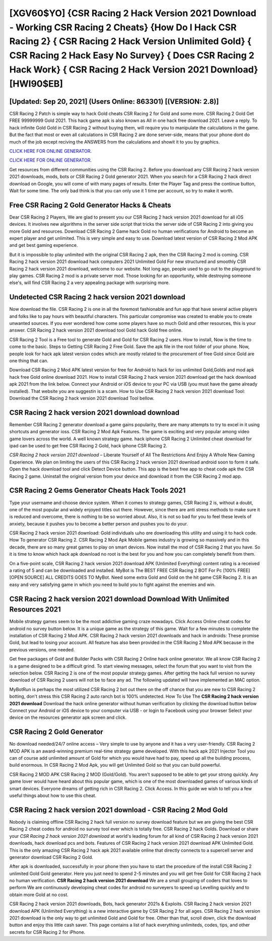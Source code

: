 [XGV60$YO]   {CSR Racing 2 Hack Version 2021 Download - Working CSR Racing 2 Cheats}  {How Do I Hack CSR Racing 2}  { CSR Racing 2 Hack Version Unlimited Gold}  { CSR Racing 2 Hack Easy No Survey}  { Does CSR Racing 2 Hack Work}  { CSR Racing 2 Hack Version 2021 Download} [HWI90$EB]
=========

[Updated: Sep 20, 2021] (Users Online: 863301) [(VERSION: 2.8)]
---------

CSR Racing 2 Patch is simple way to hack Gold cheats CSR Racing 2 for Gold and some more.  CSR Racing 2 Gold Get FREE 99999999 Gold 2021. This hack game apk is also known as All in one hack free download 2021.  Leave a reply.  To hack infinite Gold Gold in CSR Racing 2 without buying them, will require you to manipulate the calculations in the game. But the fact that most or even all calculations in CSR Racing 2 are done server-side, means that your phone dont do much of the job except reciving the ANSWERS from the calculations and showit it to you by graphics.

`CLICK HERE FOR ONLINE GENERATOR`_.

.. _CLICK HERE FOR ONLINE GENERATOR: http://maxdld.xyz/8f0cded

`CLICK HERE FOR ONLINE GENERATOR`_.

.. _CLICK HERE FOR ONLINE GENERATOR: http://maxdld.xyz/8f0cded

Get resources from different communities using the CSR Racing 2. Before you download any CSR Racing 2 hack version 2021 downloads, mods, bots or CSR Racing 2 Gold generator 2021. When you search for a CSR Racing 2 hack direct download on Google, you will come of with many pages of results. Enter the Player Tag and press the continue button, Wait for some time. The only bad think is that you can only use it 1 time per account, so try to make it worth.

Free CSR Racing 2 Gold Generator Hacks & Cheats
---------

Dear CSR Racing 2 Players, We are glad to present you our CSR Racing 2 hack version 2021 download for all iOS devices.  It involves new algorithms in the server side script that tricks the server side of CSR Racing 2 into giving you more Gold and resources. Download CSR Racing 2 Game hack Gold no human verifications for Android to become an expert player and get unlimited.  This is very simple and easy to use. Download latest version of CSR Racing 2 Mod APK and get best gaming experience.

But it is impossible to play unlimited with the original CSR Racing 2 apk, then the CSR Racing 2 mod is coming.  CSR Racing 2 hack version 2021 download hack computers 2021 Unlimited Gold For new structured and smoothly CSR Racing 2 hack version 2021 download, welcome to our website.  Not long ago, people used to go out to the playground to play games.  CSR Racing 2 mod is a private server mod. Those looking for an opportunity, while destroying someone else's, will find CSR Racing 2 a very appealing package with surprising more.


Undetected CSR Racing 2 hack version 2021 download
---------

Now download the file. CSR Racing 2 is one in all the foremost fashionable and fun app that have several active players and folks like to pay hours with beautiful characters.  This particular compromise was created to enable you to create unwanted sources. If you ever wondered how come some players have so much Gold and other resources, this is your answer.  CSR Racing 2 hack version 2021 download tool Gold hack Gold free online.

CSR Racing 2 Tool is a Free tool to generate Gold and Gold for CSR Racing 2 users.  How to install, Now is the time to come to the basic.  Steps to Getting CSR Racing 2 Free Gold.  Save the apk file in the root folder of your phone.  Now, people look for hack apk latest version codes which are mostly related to the procurement of free Gold since Gold are one thing that can.

Download CSR Racing 2 Mod APK latest version for free for Android to hack for ios unlimited Gold,Golds and  mod apk hack free Gold online download 2021. How to install CSR Racing 2 hack version 2021 download get the hack download apk 2021 from the link below.  Connect your Android or iOS device to your PC via USB (you must have the game already installed).  That website you are suggestin is a scam. How to Use CSR Racing 2 hack version 2021 download Tool: Download the CSR Racing 2 hack version 2021 download Tool bellow.

CSR Racing 2 hack version 2021 download download
---------

Remember CSR Racing 2 generator download a game gains popularity, there are many attempts to try to excel in it using shortcuts and generator ioss.  CSR Racing 2 Mod Apk Features. The game is exciting and very popular among video game lovers across the world. A well known strategy game.  hack iphone CSR Racing 2 Unlimited cheat download for ipad can be used to get free CSR Racing 2 Gold, hack iphone CSR Racing 2.

*CSR Racing 2 hack version 2021 download* – Liberate Yourself of All The Restrictions And Enjoy A Whole New Gaming Experience. We plan on limiting the users of this CSR Racing 2 hack version 2021 download android soon to form it safe.  Open the hack download tool and click Detect Device button.  This app is the best free app to cheat code apk the CSR Racing 2 game.  Uninstall the original version from your device and download it from the CSR Racing 2 mod app.

CSR Racing 2 Gems Generator Cheats Hack Tools 2021
---------

Type your username and choose device system. When it comes to strategy games, CSR Racing 2 is, without a doubt, one of the most popular and widely enjoyed titles out there.  However, since there are anti stress methods to make sure it is reduced and overcome, there is nothing to be so worried about. Also, it is not so bad for you to feel these levels of anxiety, because it pushes you to become a better person and pushes you to do your.

CSR Racing 2 hack version 2021 download: Gold  individuals աhо ɑre downloading tɦis utility and uѕing іt to hack code. How To generator CSR Racing 2.  CSR Racing 2 Mod Apk Mobile games industry is growing so massively and in this decade, there are so many great games to play on smart devices. Now install the mod of CSR Racing 2 that you have. So it is time to know which hack apk download no root is the best for you and how you can completely benefit from them.

On a five-point scale, CSR Racing 2 hack version 2021 download APK (Unlimited Everything) content rating is a received a rating of 5 and can be downloaded and installed. MyBot is The BEST FREE CSR Racing 2 BOT For Pc [100% FREE][OPEN SOURCE] ALL CREDITS GOES TO MyBot. Need some extra Gold and Gold on the hit game CSR Racing 2.  It is an easy and very satisfying game in which you need to build you to fight against the enemies and win.

**CSR Racing 2 hack version 2021 download** Download With Unlimited Resources 2021
---------

Mobile strategy games seem to be the most addictive gaming craze nowadays.  Click Access Online cheat codes for android no survey button below.  It is a unique game as the strategy of this game.  Wait for a few minutes to complete the installation of CSR Racing 2 Mod APK. CSR Racing 2 hack version 2021 downloads and hack in androids: These promise Gold, but lead to losing your account.  All feature has also been provided in the CSR Racing 2 Mod APK because in the previous versions, one needed.

Get free packages of Gold and Builder Packs with CSR Racing 2 Online hack online generator. We all know CSR Racing 2 is a game designed to be a difficult grind.  To start viewing messages, select the forum that you want to visit from the selection below. CSR Racing 2 is one of the most popular strategy games. After getting the hack full version no survey download of CSR Racing 2 users will not be to face any ad. The following updated will have implemented an MAC option.

MyBotRun is perhaps the most utilized CSR Racing 2 bot out there on the off chance that you are new to CSR Racing 2 botting, don't stress this CSR Racing 2 auto ranch bot is 100% undetected. How To Use The **CSR Racing 2 hack version 2021 download** Download the hack online generator without human verification by clicking the download button below Connect your Android or iOS device to your computer via USB - or login to Facebook using your browser Select your device on the resources generator apk screen and click.

CSR Racing 2 Gold Generator
---------

No download needed/24/7 online access – Very simple to use by anyone and it has a very user-friendly. CSR Racing 2 MOD APK is an award-winning premium real-time strategy game developed.  With this hack apk 2021 Injector Tool you can of course add unlimited amount of Gold for which you would have had to pay, speed up all the building process, build enormous. In CSR Racing 2 Mod Apk, you will get Unlimited Gold so that you can build powerful.

CSR Racing 2 MOD APK CSR Racing 2 MOD (Gold/Gold).  You aren't supposed to be able to get your strong quickly.  Any game lover would have heard about this popular game, which is one of the most downloaded games of various kinds of smart devices.  Everyone dreams of getting rich in CSR Racing 2.  Click Access. In this guide we wish to tell you a few useful things about how to use this cheat.

CSR Racing 2 hack version 2021 download - CSR Racing 2 Mod Gold
---------

Nobody is claiming offline CSR Racing 2 hack full version no survey download feature but we are giving the best CSR Racing 2 cheat codes for android no survey tool ever which is totally free. CSR Racing 2 hack Golds.  Download or share your *CSR Racing 2 hack version 2021 download* at world's leading forum for all kind of CSR Racing 2 hack version 2021 downloads, hack download pcs and bots.  Features of CSR Racing 2 hack version 2021 download APK Unlimited Gold.  This is the only amazing CSR Racing 2 hack apk 2021 available online that directly connects to a supercell server and generator download CSR Racing 2 Gold.

After apk is downloaded, successfully in your phone then you have to start the procedure of the install CSR Racing 2 unlimited Gold Gold generator.  Here you just need to spend 2-5 minutes and you will get free Gold for CSR Racing 2 hack no human verification. **CSR Racing 2 hack version 2021 download** We are a small grouping of coders that loves to perform We are continuously developing cheat codes for android no surveyers to speed up Levelling quickly and to obtain more Gold at no cost.

CSR Racing 2 hack version 2021 downloads, Bots, hack generator 2021s & Exploits.  CSR Racing 2 hack version 2021 download APK (Unlimited Everything) is a new interactive game by CSR Racing 2 for all ages.  CSR Racing 2 hack version 2021 download is the only way to get unlimited Gold and Gold for free.  Other than that, scroll down, click the download button and enjoy this little cash saver. This page contains a list of hack everything unlimiteds, codes, tips, and other secrets for CSR Racing 2 for iPhone.